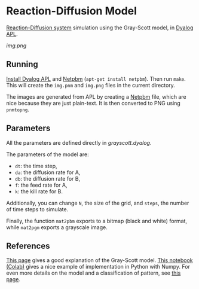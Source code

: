 * Reaction-Diffusion Model

[[https://en.wikipedia.org/wiki/Reaction%E2%80%93diffusion_system][Reaction-Diffusion system]] simulation using the Gray-Scott model, in [[https://www.dyalog.com/][Dyalog APL]].

[[img.png]]

** Running

[[https://www.dyalog.com/download-zone.htm][Install Dyalog APL]] and [[https://en.wikipedia.org/wiki/Netpbm][Netpbm]] (~apt-get install netpbm~). Then run
~make~. This will create the =img.pnm= and =img.png= files in the
current directory.

The images are generated from APL by creating a [[https://en.wikipedia.org/wiki/Netpbm][Netpbm]] file, which are
nice because they are just plain-text. It is then converted to PNG
using ~pnmtopng~.

** Parameters

All the parameters are defined directly in [[grayscott.dyalog]].

The parameters of the model are:
- ~dt~: the time step,
- ~da~: the diffusion rate for A,
- ~db~: the diffusion rate for B,
- ~f~: the feed rate for A,
- ~k~: the kill rate for B.

Additionally, you can change ~N~, the size of the grid, and ~steps~,
the number of time steps to simulate.

Finally, the function ~mat2pbm~ exports to a bitmap (black and white)
format, while ~mat2pgm~ exports a grayscale image.

** References

[[http://www.karlsims.com/rd.html][This page]] gives a good explanation of the Gray-Scott model. [[https://github.com/loftytopping/Env_modelling/blob/master/Spatio-temporal-modelling/Reaction_diffusion_2D.ipynb][This
notebook]] [[https://colab.research.google.com/github/loftytopping/Env_modelling/blob/master/Spatio-temporal-modelling/Reaction_diffusion_2D.ipynb][(Colab)]] gives a nice example of implementation in Python with
Numpy. For even more details on the model and a classification of
pattern, see [[http://mrob.com/pub/comp/xmorphia/][this page]].

